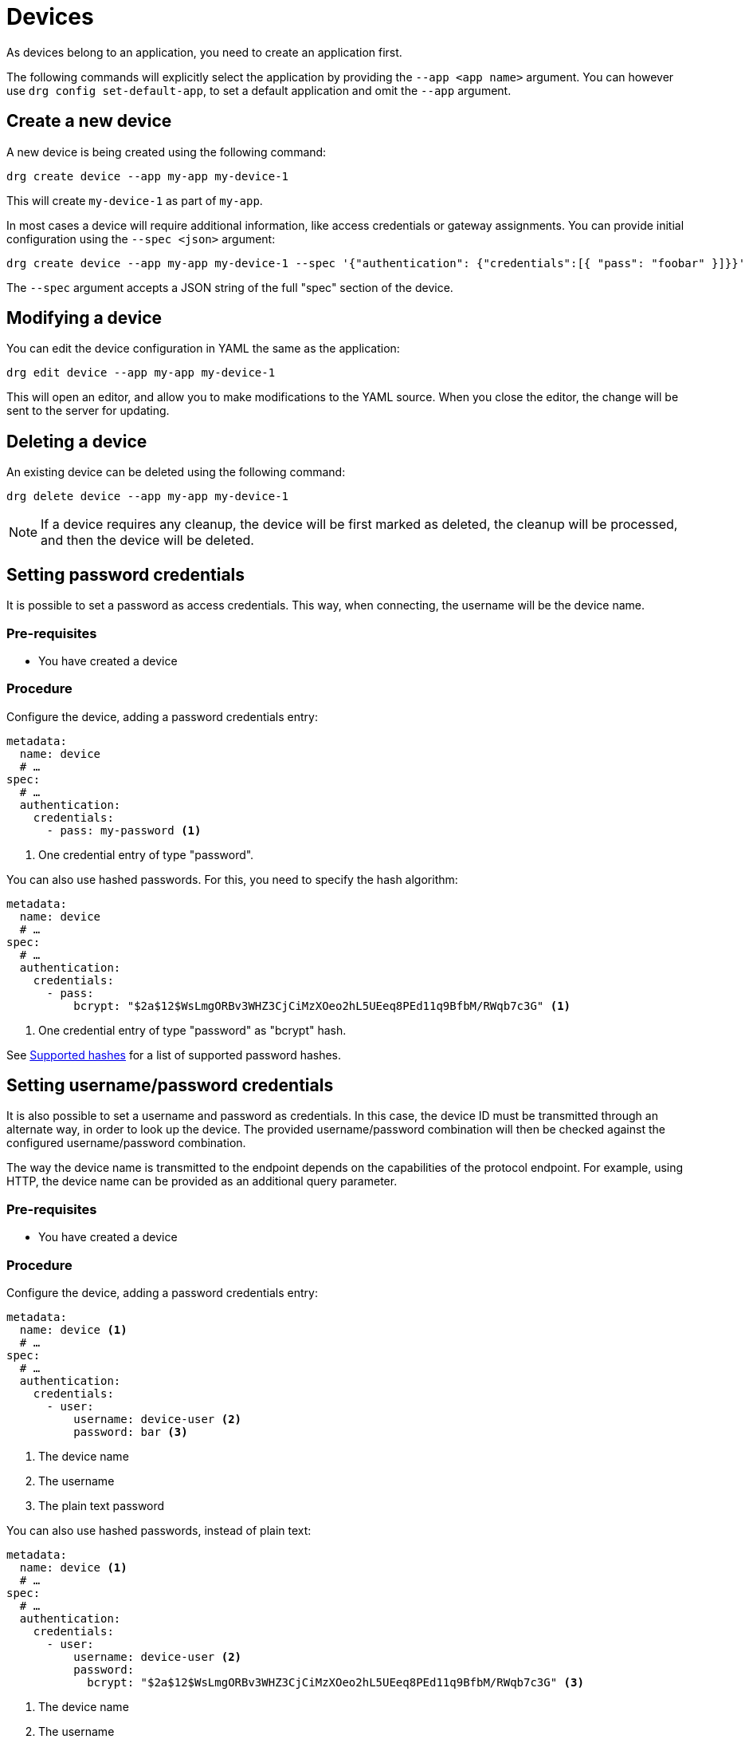 [#devices]
= Devices

As devices belong to an application, you need to create an application first.

The following commands will explicitly select the application by providing the `--app <app name>` argument. You can
however use `drg config set-default-app`, to set a default application and omit the `--app` argument.

== Create a new device

A new device is being created using the following command:

[source,bash]
----
drg create device --app my-app my-device-1
----

This will create `my-device-1` as part of `my-app`.

In most cases a device will require additional information, like access credentials or gateway assignments. You can
provide initial configuration using the `--spec <json>` argument:

[source,bash]
----
drg create device --app my-app my-device-1 --spec '{"authentication": {"credentials":[{ "pass": "foobar" }]}}'
----

The `--spec` argument accepts a JSON string of the full "spec" section of the device.

== Modifying a device

You can edit the device configuration in YAML the same as the application:

[source,bash]
----
drg edit device --app my-app my-device-1
----

This will open an editor, and allow you to make modifications to the YAML source. When you close the editor, the change
will be sent to the server for updating.

== Deleting a device

An existing device can be deleted using the following command:

[source,bash]
----
drg delete device --app my-app my-device-1
----

NOTE: If a device requires any cleanup, the device will be first marked as deleted, the cleanup will be processed,
and then the device will be deleted.

== Setting password credentials

It is possible to set a password as access credentials. This way, when connecting, the username will be the device name.

=== Pre-requisites

* You have created a device

=== Procedure

Configure the device, adding a password credentials entry:

[source, yaml]
----
metadata:
  name: device
  # …
spec:
  # …
  authentication:
    credentials:
      - pass: my-password <1>
----
<1> One credential entry of type "password".

You can also use hashed passwords. For this, you need to specify the hash algorithm:

[source, yaml]
----
metadata:
  name: device
  # …
spec:
  # …
  authentication:
    credentials:
      - pass:
          bcrypt: "$2a$12$WsLmgORBv3WHZ3CjCiMzXOeo2hL5UEeq8PEd11q9BfbM/RWqb7c3G" <1>
----
<1> One credential entry of type "password" as "bcrypt" hash.

See <<supported-password-hashes>> for a list of supported password hashes.

[#setting_username_password]
== Setting username/password credentials

It is also possible to set a username and password as credentials. In this case, the device ID must be transmitted
through an alternate way, in order to look up the device. The provided username/password combination will then be
checked against the configured username/password combination.

The way the device name is transmitted to the endpoint depends on the capabilities of the protocol endpoint.
For example, using HTTP, the device name can be provided as an additional query parameter.

=== Pre-requisites

* You have created a device

=== Procedure

Configure the device, adding a password credentials entry:

[source,yaml]
----
metadata:
  name: device <1>
  # …
spec:
  # …
  authentication:
    credentials:
      - user:
          username: device-user <2>
          password: bar <3>
----
<1> The device name
<2> The username
<3> The plain text password

You can also use hashed passwords, instead of plain text:

[source,yaml]
----
metadata:
  name: device <1>
  # …
spec:
  # …
  authentication:
    credentials:
      - user:
          username: device-user <2>
          password:
            bcrypt: "$2a$12$WsLmgORBv3WHZ3CjCiMzXOeo2hL5UEeq8PEd11q9BfbM/RWqb7c3G" <3>
----
<1> The device name
<2> The username
<3> The bcrypt hashed password

See <<supported-password-hashes>> for a list of supported password hashes.

== Setting username/password credentials (unique username)

If you want to use the username only for authenticating your device, without the need to provide an additional
device identifier, you can use "unique usernames". These usernames are unique per application.

=== Pre-requisites

* You have created a device

=== Procedure

Configure the device, adding a password credentials entry:

[source,yaml]
----
metadata:
  name: device
  # …
spec:
  # …
  authentication:
    credentials:
      - user:
          username: device-user
          password: bar
          unique: true <1>
----
<1> Setting the value to `true` makes the entry a unique username entry.

As described in <<setting_username_password>>, you can use hashed passwords too.

== Setting X.509 client certificate credentials

If you want to use client certificates to authenticate your device, your application must be configured with a trust root that can verify the device.

=== Pre-requisites

* You have created an application

=== Procedure

Configure the application, adding a password credentials entry:

[source,yaml]
----
metadata:
  name: application
  # …
spec:
  # …
  trustAnchors:
    anchors:
      - certificate: <base64 encoded certificate> <1>
----
<1> The certificate must be a base64-encoded DER-encoded X.509 certificate.

The device authenticating must present the client certificate in the (D)TLS handshake. The X.509 certificate `issuer` must correspond to the application name, and the `subject` must correspond to the device id.


== Setting TLS-PSK credentials

If you want to use pre-shared keys to authenticate your device, your device must be configured with the pre-shared key you wish to use.

=== Pre-requisites

* You have created a device

=== Procedure

Configure the device, adding a password credentials entry:

[source,yaml]
----
metadata:
  name: device
  # …
spec:
  # …
  authentication:
    credentials:
      - psk:
          key: aGV5LXJvZG5leQ== <1>
          validity: # <2>
            notBefore: 2022-10-05T07:05:26Z <3>
            notAfter: 2023-10-05T07:05:26Z <4>
----
<1> The key must be base64-encoded.
<2> (Optional) If not present, the pre-shared key is valid forever.
<3> The earliest date (ISO 8601 date) the key will be valid.
<4> The latest date (ISO 8601 date) the key will be valid.

== Configuring a gateway device

Every device can act as a gateway for another device. However, it must be granted the permission to act on behalf
of that other device.

The way this is done, is by adding this information to the device connects through a gateway.

=== Pre-requisites

* You have created two devices.
** One that should act as gateway (named `gateway` in the following steps).
** One that should act as the actual device (named `sensor` in the following steps).
* The gateway device has access credentials configured, so that the gateway can connect to the cloud.

=== Procedure

In the configuration of the actual device, select the devices that can act as a gateway:

[source, yaml]
----
metadata:
  name: sensor
  # …
spec:
  # …
  gatewaySelector:
    matchNames:
      - gateway
----

It is possible to use one or more devices as gateway.

== Hashed passwords

It is possible to store passwords either plain text or hashed.

[#supported-password-hashes]
=== Supported hashes

The following hash types are currently supported:

* `bcrypt` – https://en.wikipedia.org/wiki/Bcrypt[Bcrypt] hash
* `sha512` – SHA512 https://en.wikipedia.org/wiki/Crypt_(C)[crypt] (Scheme ID 6)
